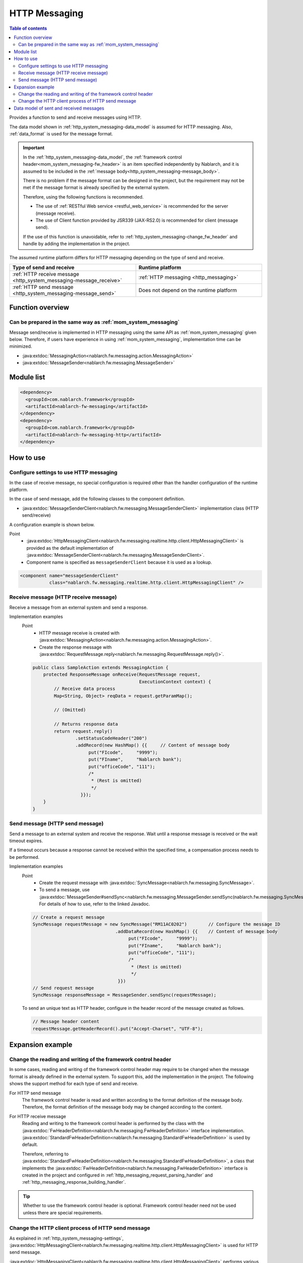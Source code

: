 .. _http_system_messaging:

HTTP Messaging
==================================================

.. contents:: Table of contents
  :depth: 3
  :local:

Provides a function to send and receive messages using HTTP.

The data model shown in :ref:`http_system_messaging-data_model` is assumed for HTTP messaging.
Also, :ref:`data_format` is used for the message format.

.. important::
 In the :ref:`http_system_messaging-data_model`,
 the :ref:`framework control header<mom_system_messaging-fw_header>` is an item specified independently by Nablarch,
 and it is assumed to be included in the :ref:`message body<http_system_messaging-message_body>`.

 There is no problem if the message format can be designed in the project, but the requirement may not be met if the message format is already specified by the external system.

 Therefore, using the following functions is recommended.

 * The use of :ref:`RESTful Web service <restful_web_service>` is recommended for the server (message receive).
 * The use of Client function provided by JSR339 (JAX-RS2.0) is recommended for client (message send).

 If the use of this function is unavoidable, refer to :ref:`http_system_messaging-change_fw_header` and handle by adding the implementation in the project.

The assumed runtime platform differs for HTTP messaging depending on the type of send and receive.

.. list-table::
   :header-rows: 1
   :class: white-space-normal
   :widths: 50, 50

   * - Type of send and receive
     - Runtime platform
   * - :ref:`HTTP receive message <http_system_messaging-message_receive>`
     - :ref:`HTTP messaging <http_messaging>`
   * - :ref:`HTTP send message <http_system_messaging-message_send>`
     - Does not depend on the runtime platform

Function overview
--------------------------

Can be prepared in the same way as :ref:`mom_system_messaging`
~~~~~~~~~~~~~~~~~~~~~~~~~~~~~~~~~~~~~~~~~~~~~~~~~~~~~~~~~~~~~~~~~~~~~~~~~~~~~~~
Message send/receive is implemented in HTTP messaging using the same API as :ref:`mom_system_messaging` given below.
Therefore, if users have experience in using :ref:`mom_system_messaging`, implementation time can be minimized.

* :java:extdoc:`MessagingAction<nablarch.fw.messaging.action.MessagingAction>`
* :java:extdoc:`MessageSender<nablarch.fw.messaging.MessageSender>`

Module list
--------------------------------------------------
.. code-block:: xml

  <dependency>
    <groupId>com.nablarch.framework</groupId>
    <artifactId>nablarch-fw-messaging</artifactId>
  </dependency>
  <dependency>
    <groupId>com.nablarch.framework</groupId>
    <artifactId>nablarch-fw-messaging-http</artifactId>
  </dependency>

How to use
---------------------------

.. _http_system_messaging-settings:

Configure settings to use HTTP messaging
~~~~~~~~~~~~~~~~~~~~~~~~~~~~~~~~~~~~~~~~~~~~~~~~~~
In the case of receive message, no special configuration is required other than the handler configuration of the runtime platform.

In the case of send message, add the following classes to the component definition.

* :java:extdoc:`MessageSenderClient<nablarch.fw.messaging.MessageSenderClient>` implementation class (HTTP send/receive)

A configuration example is shown below.

Point
  * :java:extdoc:`HttpMessagingClient<nablarch.fw.messaging.realtime.http.client.HttpMessagingClient>` is provided as the default implementation
    of :java:extdoc:`MessageSenderClient<nablarch.fw.messaging.MessageSenderClient>`.
  * Component name is specified as ``messageSenderClient`` because it is used as a lookup.

.. code-block:: xml

 <component name="messageSenderClient"
            class="nablarch.fw.messaging.realtime.http.client.HttpMessagingClient" />

.. _http_system_messaging-message_receive:

Receive message (HTTP receive message)
~~~~~~~~~~~~~~~~~~~~~~~~~~~~~~~~~~~~~~~~~~~~~~~~~~~~~~~~~~~~~~
Receive a message from an external system and send a response.

.. image:: ../images/system_messaging/http_system_messaging-message_receive.png
  :scale: 80

Implementation examples
 Point
   * HTTP message receive is created with :java:extdoc:`MessagingAction<nablarch.fw.messaging.action.MessagingAction>`.
   * Create the response message with :java:extdoc:`RequestMessage.reply<nablarch.fw.messaging.RequestMessage.reply()>`.

 .. code-block:: java

  public class SampleAction extends MessagingAction {
      protected ResponseMessage onReceive(RequestMessage request,
                                          ExecutionContext context) {
          // Receive data process
          Map<String, Object> reqData = request.getParamMap();

          // (Omitted)

          // Returns response data
          return request.reply()
                  .setStatusCodeHeader("200")
                  .addRecord(new HashMap() {{     // Content of message body
                       put("FIcode",     "9999");
                       put("FIname",     "Nablarch bank");
                       put("officeCode", "111");
                       /*
                        * (Rest is omitted)
                        */
                    }});
      }
  }

.. _http_system_messaging-message_send:

Send message (HTTP send message)
~~~~~~~~~~~~~~~~~~~~~~~~~~~~~~~~~~~~~~~~~~~~~~~~~~~~~~~~~~~~~~
Send a message to an external system and receive the response.
Wait until a response message is received or the wait timeout expires.

If a timeout occurs because a response cannot be received within the specified time, a compensation process needs to be performed.

.. image:: ../images/system_messaging/http_system_messaging-message_send.png
  :scale: 80

Implementation examples
 Point
   * Create the request message with :java:extdoc:`SyncMessage<nablarch.fw.messaging.SyncMessage>`.
   * To send a message, use :java:extdoc:`MessageSender#sendSync<nablarch.fw.messaging.MessageSender.sendSync(nablarch.fw.messaging.SyncMessage)>`.
     For details of how to use, refer to the linked Javadoc.

 .. code-block:: java

  // Create a request message
  SyncMessage requestMessage = new SyncMessage("RM11AC0202")        // Configure the message ID
                                 .addDataRecord(new HashMap() {{    // Content of message body
                                      put("FIcode",     "9999");
                                      put("FIname",     "Nablarch bank");
                                      put("officeCode", "111");
                                      /*
                                       * (Rest is omitted)
                                       */
                                  }})
  // Send request message
  SyncMessage responseMessage = MessageSender.sendSync(requestMessage);

 To send an unique text as HTTP header, configure in the header record of the message created as follows.

 .. code-block:: java

  // Message header content
  requestMessage.getHeaderRecord().put("Accept-Charset", "UTF-8");

Expansion example
--------------------------------------------------

.. _http_system_messaging-change_fw_header:

Change the reading and writing of the framework control header
~~~~~~~~~~~~~~~~~~~~~~~~~~~~~~~~~~~~~~~~~~~~~~~~~~~~~~~~~~~~~~~~~~~~~~
In some cases, reading and writing of the framework control header may require to be changed
when the message format is already defined in the external system.
To support this, add the implementation in the project.
The following shows the support method for each type of send and receive.

For HTTP send message
 The framework control header is read and written according to the format definition of the message body.
 Therefore, the format definition of the message body may be changed according to the content.

For HTTP receive message
 Reading and writing to the framework control header is performed by the class with the
 :java:extdoc:`FwHeaderDefinition<nablarch.fw.messaging.FwHeaderDefinition>` interface implementation.
 :java:extdoc:`StandardFwHeaderDefinition<nablarch.fw.messaging.StandardFwHeaderDefinition>` is used by default.

 Therefore, referring to :java:extdoc:`StandardFwHeaderDefinition<nablarch.fw.messaging.StandardFwHeaderDefinition>`,
 a class that implements the :java:extdoc:`FwHeaderDefinition<nablarch.fw.messaging.FwHeaderDefinition>` interface is created in the project
 and configured in :ref:`http_messaging_request_parsing_handler` and :ref:`http_messaging_response_building_handler`.

.. tip::

  Whether to use the framework control header is optional.
  Framework control header need not be used unless there are special requirements.

.. _http_system_messaging-change_http_client_process:

Change the HTTP client process of HTTP send message
~~~~~~~~~~~~~~~~~~~~~~~~~~~~~~~~~~~~~~~~~~~~~~~~~~~~~~~~~~~~~~~~~~~~~~~
As explained in :ref:`http_system_messaging-settings`,
:java:extdoc:`HttpMessagingClient<nablarch.fw.messaging.realtime.http.client.HttpMessagingClient>` is used for HTTP send message.

:java:extdoc:`HttpMessagingClient<nablarch.fw.messaging.realtime.http.client.HttpMessagingClient>`
performs various processes as an HTTP client.
For example, ``Accept: text/json,text/xml`` is configured in the HTTP header of the message to be sent.

If the default operation of :java:extdoc:`HttpMessagingClient<nablarch.fw.messaging.realtime.http.client.HttpMessagingClient>`
does not meet the project requirements,
customize by creating a class that inherits :java:extdoc:`HttpMessagingClient<nablarch.fw.messaging.realtime.http.client.HttpMessagingClient>`
and configuring to the component definition with the method given in :ref:`http_system_messaging-settings`.

.. _http_system_messaging-data_model:

Data model of sent and received messages
--------------------------------------------------
In HTTP messaging, the contents of sent and received messages are expressed with the following data model.

.. image:: ../images/system_messaging/http_system_messaging-data_model.png
  :scale: 80

.. _http_system_messaging-protocol_header:

Protocol header
 This header area mainly stores information used in message send and receive process of web container.
 The protocol header can be accessed with the Map interface.

.. _http_system_messaging-common_protocol_header:

Common protocol header
 The following headers among the protocol headers used by the framework can be accessed with a specific key name.
 The key name is shown in parentheses.

 Message ID (X-Message-Id)
  Uniquely numbered string for each message

  :Sending: Value numbered during send process
  :Receiving: Value issued by the sender

 Correlation message ID (X-Correlation-Id)
  Message ID of the message to which the message is related

  :Response message: Message ID of request message
  :Resend request: Message ID of request message requesting the resend of response

.. _http_system_messaging-message_body:

Message body
 The data area of the HTTP request is called the message body.
 The framework function uses only the protocol header area in principle.
 The other data areas are handled as unanalyzed simple binary data.

 The message body is analyzed by :ref:`data_format`.
 This enables reading and writing the content of the message in Map format with the field name as a key.

.. _http_system_messaging-fw_header:

Framework control header
 Many of the functions provided by this framework are designed on the assumption that specific control items are defined in the message.
 Such control items are called ``framework control headers``.

 The correspondence between the framework control header and the handler using it are as follows.

 Request ID
  ID to identify the business process that should be executed by the application that received this message.

  Main handlers that use this header:

  | :ref:`request_path_java_package_mapping`
  | :ref:`message_resend_handler`
  | :ref:`permission_check_handler`
  | :ref:`ServiceAvailabilityCheckHandler`

 User ID
  A character string that indicates the execution permission of this message

  Main handlers that use this header:

  | :ref:`permission_check_handler`

 Resend request flag
  Flag set when sending a resend request message

  Main handlers that use this header:

  | :ref:`message_resend_handler`

 Status code
  Code value that represents the processing result for the request message

  Main handlers that use this header:

  | :ref:`message_reply_handler`

 The framework control header must be defined
 with the following field names in the first data record of the message body by default.

  :Request ID: requestId
  :User ID: userId
  :Resend request flag: resendFlag
  :Status code: statusCode

 The following is an example of a standard framework control header definition.

 .. code-block:: bash

  #===================================================================
  # Framework control header part (50 bytes)
  #===================================================================
  [NablarchHeader]
  1   requestId   X(10)       # Request ID
  11  userId      X(10)       # User ID
  21  resendFlag  X(1)  "0"   # Resend request flag (0: Initial send 1: Resend request)
  22  statusCode  X(4)  "200" # Status code
  26 ?filler      X(25)       # Reserve area
  #====================================================================

 When items other than the framework control header are included in the format definition,
 the items can be accessed as optional header items of framework control header
 and used for the purpose of simple expansion of the framework control header for each project.

 It is highly recommended to provide a reserve area to add headers that are required to manage optional items
 and framework functions that may be added in the future.




